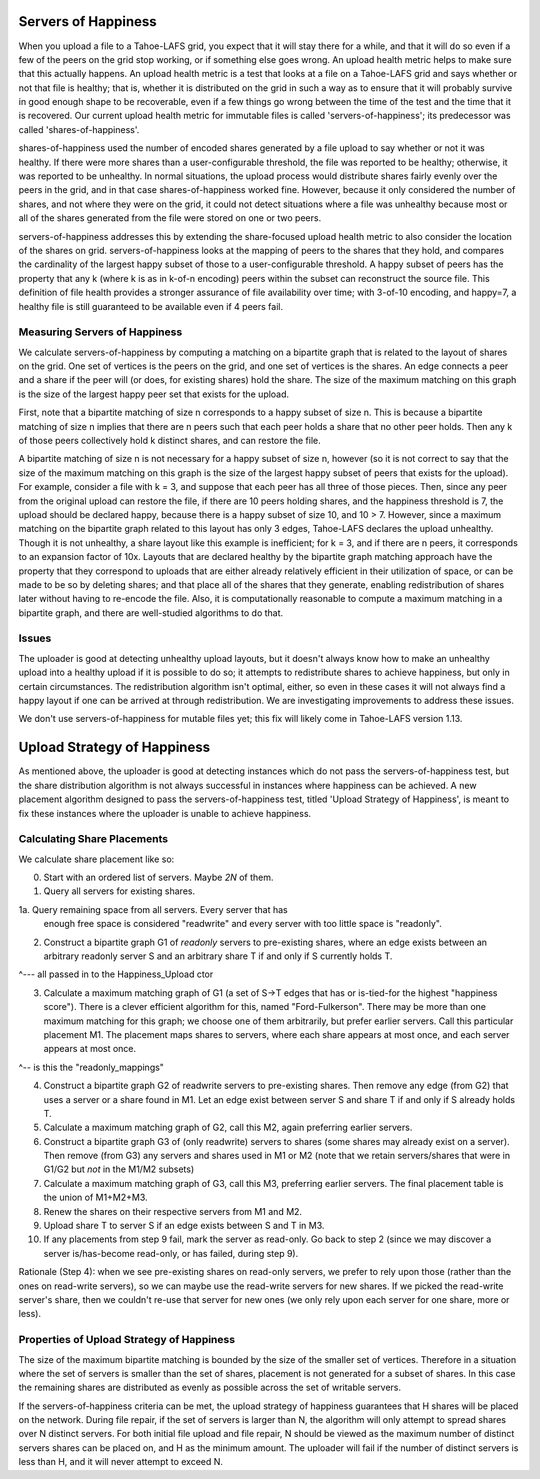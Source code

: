 ﻿.. -*- coding: utf-8-with-signature -*-

====================
Servers of Happiness
====================

When you upload a file to a Tahoe-LAFS grid, you expect that it will
stay there for a while, and that it will do so even if a few of the
peers on the grid stop working, or if something else goes wrong. An
upload health metric helps to make sure that this actually happens.
An upload health metric is a test that looks at a file on a Tahoe-LAFS
grid and says whether or not that file is healthy; that is, whether it
is distributed on the grid in such a way as to ensure that it will
probably survive in good enough shape to be recoverable, even if a few
things go wrong between the time of the test and the time that it is
recovered. Our current upload health metric for immutable files is called
'servers-of-happiness'; its predecessor was called 'shares-of-happiness'.

shares-of-happiness used the number of encoded shares generated by a
file upload to say whether or not it was healthy. If there were more
shares than a user-configurable threshold, the file was reported to be
healthy; otherwise, it was reported to be unhealthy. In normal
situations, the upload process would distribute shares fairly evenly
over the peers in the grid, and in that case shares-of-happiness
worked fine. However, because it only considered the number of shares,
and not where they were on the grid, it could not detect situations
where a file was unhealthy because most or all of the shares generated
from the file were stored on one or two peers.

servers-of-happiness addresses this by extending the share-focused
upload health metric to also consider the location of the shares on
grid. servers-of-happiness looks at the mapping of peers to the shares
that they hold, and compares the cardinality of the largest happy subset
of those to a user-configurable threshold. A happy subset of peers has
the property that any k (where k is as in k-of-n encoding) peers within
the subset can reconstruct the source file. This definition of file
health provides a stronger assurance of file availability over time;
with 3-of-10 encoding, and happy=7, a healthy file is still guaranteed
to be available even if 4 peers fail.

Measuring Servers of Happiness
==============================

We calculate servers-of-happiness by computing a matching on a
bipartite graph that is related to the layout of shares on the grid.
One set of vertices is the peers on the grid, and one set of vertices is
the shares. An edge connects a peer and a share if the peer will (or
does, for existing shares) hold the share. The size of the maximum
matching on this graph is the size of the largest happy peer set that
exists for the upload.

First, note that a bipartite matching of size n corresponds to a happy
subset of size n. This is because a bipartite matching of size n implies
that there are n peers such that each peer holds a share that no other
peer holds. Then any k of those peers collectively hold k distinct
shares, and can restore the file.

A bipartite matching of size n is not necessary for a happy subset of
size n, however (so it is not correct to say that the size of the
maximum matching on this graph is the size of the largest happy subset
of peers that exists for the upload). For example, consider a file with
k = 3, and suppose that each peer has all three of those pieces.  Then,
since any peer from the original upload can restore the file, if there
are 10 peers holding shares, and the happiness threshold is 7, the
upload should be declared happy, because there is a happy subset of size
10, and 10 > 7. However, since a maximum matching on the bipartite graph
related to this layout has only 3 edges, Tahoe-LAFS declares the upload
unhealthy. Though it is not unhealthy, a share layout like this example
is inefficient; for k = 3, and if there are n peers, it corresponds to
an expansion factor of 10x. Layouts that are declared healthy by the
bipartite graph matching approach have the property that they correspond
to uploads that are either already relatively efficient in their
utilization of space, or can be made to be so by deleting shares; and
that place all of the shares that they generate, enabling redistribution
of shares later without having to re-encode the file.  Also, it is
computationally reasonable to compute a maximum matching in a bipartite
graph, and there are well-studied algorithms to do that.

Issues
======

The uploader is good at detecting unhealthy upload layouts, but it
doesn't always know how to make an unhealthy upload into a healthy
upload if it is possible to do so; it attempts to redistribute shares to
achieve happiness, but only in certain circumstances. The redistribution
algorithm isn't optimal, either, so even in these cases it will not
always find a happy layout if one can be arrived at through
redistribution. We are investigating improvements to address these
issues.

We don't use servers-of-happiness for mutable files yet; this fix will
likely come in Tahoe-LAFS version 1.13.


============================
Upload Strategy of Happiness
============================

As mentioned above, the uploader is good at detecting instances which
do not pass the servers-of-happiness test, but the share distribution algorithm
is not always successful in instances where happiness can be achieved. A new
placement algorithm designed to pass the servers-of-happiness test,  titled
'Upload Strategy of Happiness', is meant to fix these instances where the uploader
is unable to achieve happiness.

Calculating Share Placements
============================

We calculate share placement like so:

0. Start with an ordered list of servers. Maybe *2N* of them.

1. Query all servers for existing shares.

1a. Query remaining space from all servers. Every server that has
    enough free space is considered "readwrite" and every server with too
    little space is "readonly".

2. Construct a bipartite graph G1 of *readonly* servers to pre-existing
   shares, where an edge exists between an arbitrary readonly server S and an
   arbitrary share T if and only if S currently holds T.

^--- all passed in to the Happiness_Upload ctor

3. Calculate a maximum matching graph of G1 (a set of S->T edges that has or
   is-tied-for the highest "happiness score"). There is a clever efficient
   algorithm for this, named "Ford-Fulkerson". There may be more than one
   maximum matching for this graph; we choose one of them arbitrarily, but
   prefer earlier servers. Call this particular placement M1. The placement
   maps shares to servers, where each share appears at most once, and each
   server appears at most once.

^-- is this the "readonly_mappings"

4. Construct a bipartite graph G2 of readwrite servers to pre-existing
   shares. Then remove any edge (from G2) that uses a server or a share found
   in M1. Let an edge exist between server S and share T if and only if S
   already holds T.

5. Calculate a maximum matching graph of G2, call this M2, again preferring
   earlier servers.

6. Construct a bipartite graph G3 of (only readwrite) servers to
   shares (some shares may already exist on a server). Then remove
   (from G3) any servers and shares used in M1 or M2 (note that we
   retain servers/shares that were in G1/G2 but *not* in the M1/M2
   subsets)

7. Calculate a maximum matching graph of G3, call this M3, preferring earlier
   servers. The final placement table is the union of M1+M2+M3.

8. Renew the shares on their respective servers from M1 and M2.

9. Upload share T to server S if an edge exists between S and T in M3.

10. If any placements from step 9 fail, mark the server as read-only. Go back
    to step 2 (since we may discover a server is/has-become read-only, or has
    failed, during step 9).

Rationale (Step 4): when we see pre-existing shares on read-only servers, we
prefer to rely upon those (rather than the ones on read-write servers), so we
can maybe use the read-write servers for new shares. If we picked the
read-write server's share, then we couldn't re-use that server for new ones
(we only rely upon each server for one share, more or less).

Properties of Upload Strategy of Happiness
==========================================

The size of the maximum bipartite matching is bounded by the size of the smaller
set of vertices. Therefore in a situation where the set of servers is smaller
than the set of shares, placement is not generated for a subset of shares. In
this case the remaining shares are distributed as evenly as possible across the
set of writable servers.

If the servers-of-happiness criteria can be met, the upload strategy of
happiness guarantees that H shares will be placed on the network. During file
repair, if the set of servers is larger than N, the algorithm will only attempt
to spread shares over N distinct servers. For both initial file upload and file
repair, N should be viewed as the maximum number of distinct servers shares
can be placed on, and H as the minimum amount. The uploader will fail if
the number of distinct servers is less than H, and it will never attempt to
exceed N.
